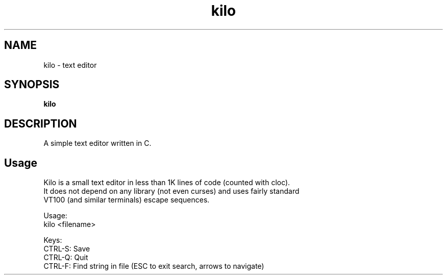 .
.TH kilo "1" "June 2022" "kilo" "User Commands"
.SH NAME
kilo \- text editor
.SH SYNOPSIS
.B kilo
.SH DESCRIPTION
A simple text editor written in C.
.PP
.SH "Usage"
.
.nf

Kilo is a small text editor in less than 1K lines of code (counted with cloc).
It does not depend on any library (not even curses) and uses fairly standard
VT100 (and similar terminals) escape sequences.

Usage:
    kilo <filename>

Keys:
    CTRL-S: Save
    CTRL-Q: Quit
    CTRL-F: Find string in file (ESC to exit search, arrows to navigate)
